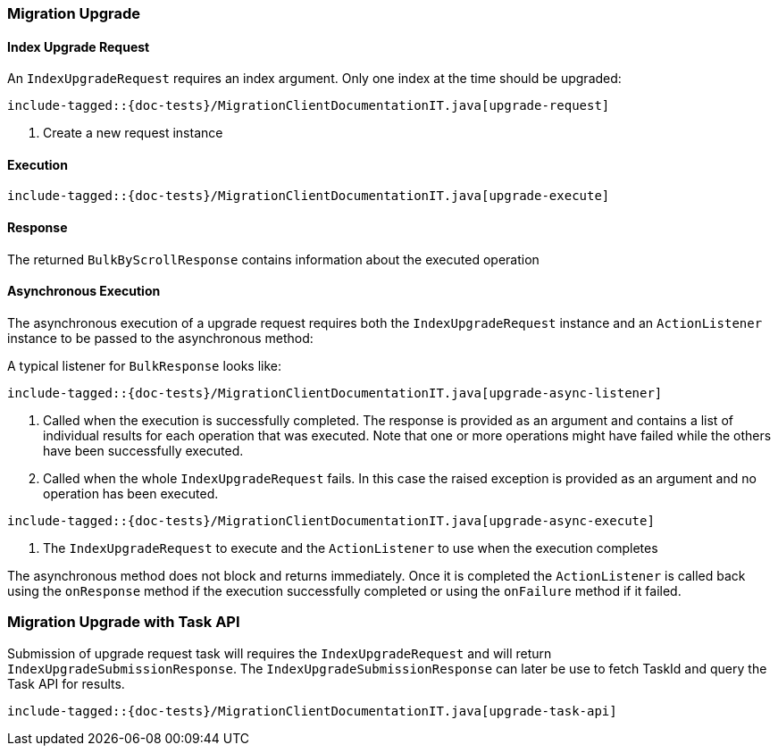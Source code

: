 [[java-rest-high-migration-upgrade]]
=== Migration Upgrade

[[java-rest-high-migraton-upgrade-request]]
==== Index Upgrade Request

An `IndexUpgradeRequest` requires an index argument. Only one index at the time should be upgraded:

["source","java",subs="attributes,callouts,macros"]
--------------------------------------------------
include-tagged::{doc-tests}/MigrationClientDocumentationIT.java[upgrade-request]
--------------------------------------------------
<1> Create a new request instance

[[java-rest-high-migration-upgrade-execution]]
==== Execution

["source","java",subs="attributes,callouts,macros"]
--------------------------------------------------
include-tagged::{doc-tests}/MigrationClientDocumentationIT.java[upgrade-execute]
--------------------------------------------------

[[java-rest-high-migration-upgrade-response]]
==== Response
The returned `BulkByScrollResponse` contains information about the executed operation


[[java-rest-high-migraton-async-upgrade-request]]
==== Asynchronous Execution

The asynchronous execution of a upgrade request requires both the `IndexUpgradeRequest`
instance and an `ActionListener` instance to be passed to the asynchronous
method:

A typical listener for `BulkResponse` looks like:

["source","java",subs="attributes,callouts,macros"]
--------------------------------------------------
include-tagged::{doc-tests}/MigrationClientDocumentationIT.java[upgrade-async-listener]
--------------------------------------------------
<1> Called when the execution is successfully completed. The response is
provided as an argument and contains a list of individual results for each
operation that was executed. Note that one or more operations might have
failed while the others have been successfully executed.
<2> Called when the whole `IndexUpgradeRequest` fails. In this case the raised
exception is provided as an argument and no operation has been executed.

["source","java",subs="attributes,callouts,macros"]
--------------------------------------------------
include-tagged::{doc-tests}/MigrationClientDocumentationIT.java[upgrade-async-execute]
--------------------------------------------------
<1> The `IndexUpgradeRequest` to execute and the `ActionListener` to use when
the execution completes

The asynchronous method does not block and returns immediately. Once it is
completed the `ActionListener` is called back using the `onResponse` method
if the execution successfully completed or using the `onFailure` method if
it failed.


=== Migration Upgrade with Task API
Submission of upgrade request task will requires the `IndexUpgradeRequest` and will return
`IndexUpgradeSubmissionResponse`. The `IndexUpgradeSubmissionResponse` can later be use to fetch
TaskId and query the Task API for results.

["source","java",subs="attributes,callouts,macros"]
--------------------------------------------------
include-tagged::{doc-tests}/MigrationClientDocumentationIT.java[upgrade-task-api]
--------------------------------------------------
